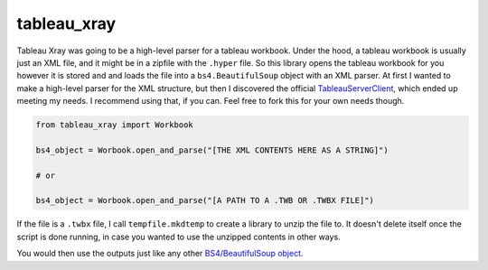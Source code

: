 ===============================
tableau_xray
===============================

Tableau Xray was going to be a high-level parser for a tableau workbook. Under the hood, a tableau workbook is usually just an XML file, and it might be in a zipfile with the ``.hyper`` file. So this library opens the tableau workbook for you however it is stored and and loads the file into a ``bs4.BeautifulSoup`` object with an XML parser. At first I wanted to make a high-level parser for the XML structure, but then I discovered the official `TableauServerClient <https://tableau.github.io/server-client-python/>`_, which ended up meeting my needs. I recommend using that, if you can. Feel free to fork this for your own needs though.


.. code-block:: python

        from tableau_xray import Workbook

        bs4_object = Worbook.open_and_parse("[THE XML CONTENTS HERE AS A STRING]")
        
        # or
        
        bs4_object = Worbook.open_and_parse("[A PATH TO A .TWB OR .TWBX FILE]")


If the file is a ``.twbx`` file, I call ``tempfile.mkdtemp`` to create a library to unzip the file to. It doesn't delete itself once the script is done running, in case you wanted to use the unzipped contents in other ways.

You would then use the outputs just like any other `BS4/BeautifulSoup object <https://www.crummy.com/software/BeautifulSoup/bs4/doc/#for-xml-documents>`_.
